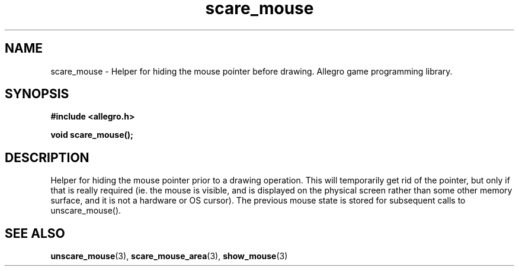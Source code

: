 .\" Generated by the Allegro makedoc utility
.TH scare_mouse 3 "version 4.4.3" "Allegro" "Allegro manual"
.SH NAME
scare_mouse \- Helper for hiding the mouse pointer before drawing. Allegro game programming library.\&
.SH SYNOPSIS
.B #include <allegro.h>

.sp
.B void scare_mouse();
.SH DESCRIPTION
Helper for hiding the mouse pointer prior to a drawing operation. This 
will temporarily get rid of the pointer, but only if that is really 
required (ie. the mouse is visible, and is displayed on the physical 
screen rather than some other memory surface, and it is not a hardware 
or OS cursor). The previous mouse state is stored for subsequent calls to 
unscare_mouse().

.SH SEE ALSO
.BR unscare_mouse (3),
.BR scare_mouse_area (3),
.BR show_mouse (3)
